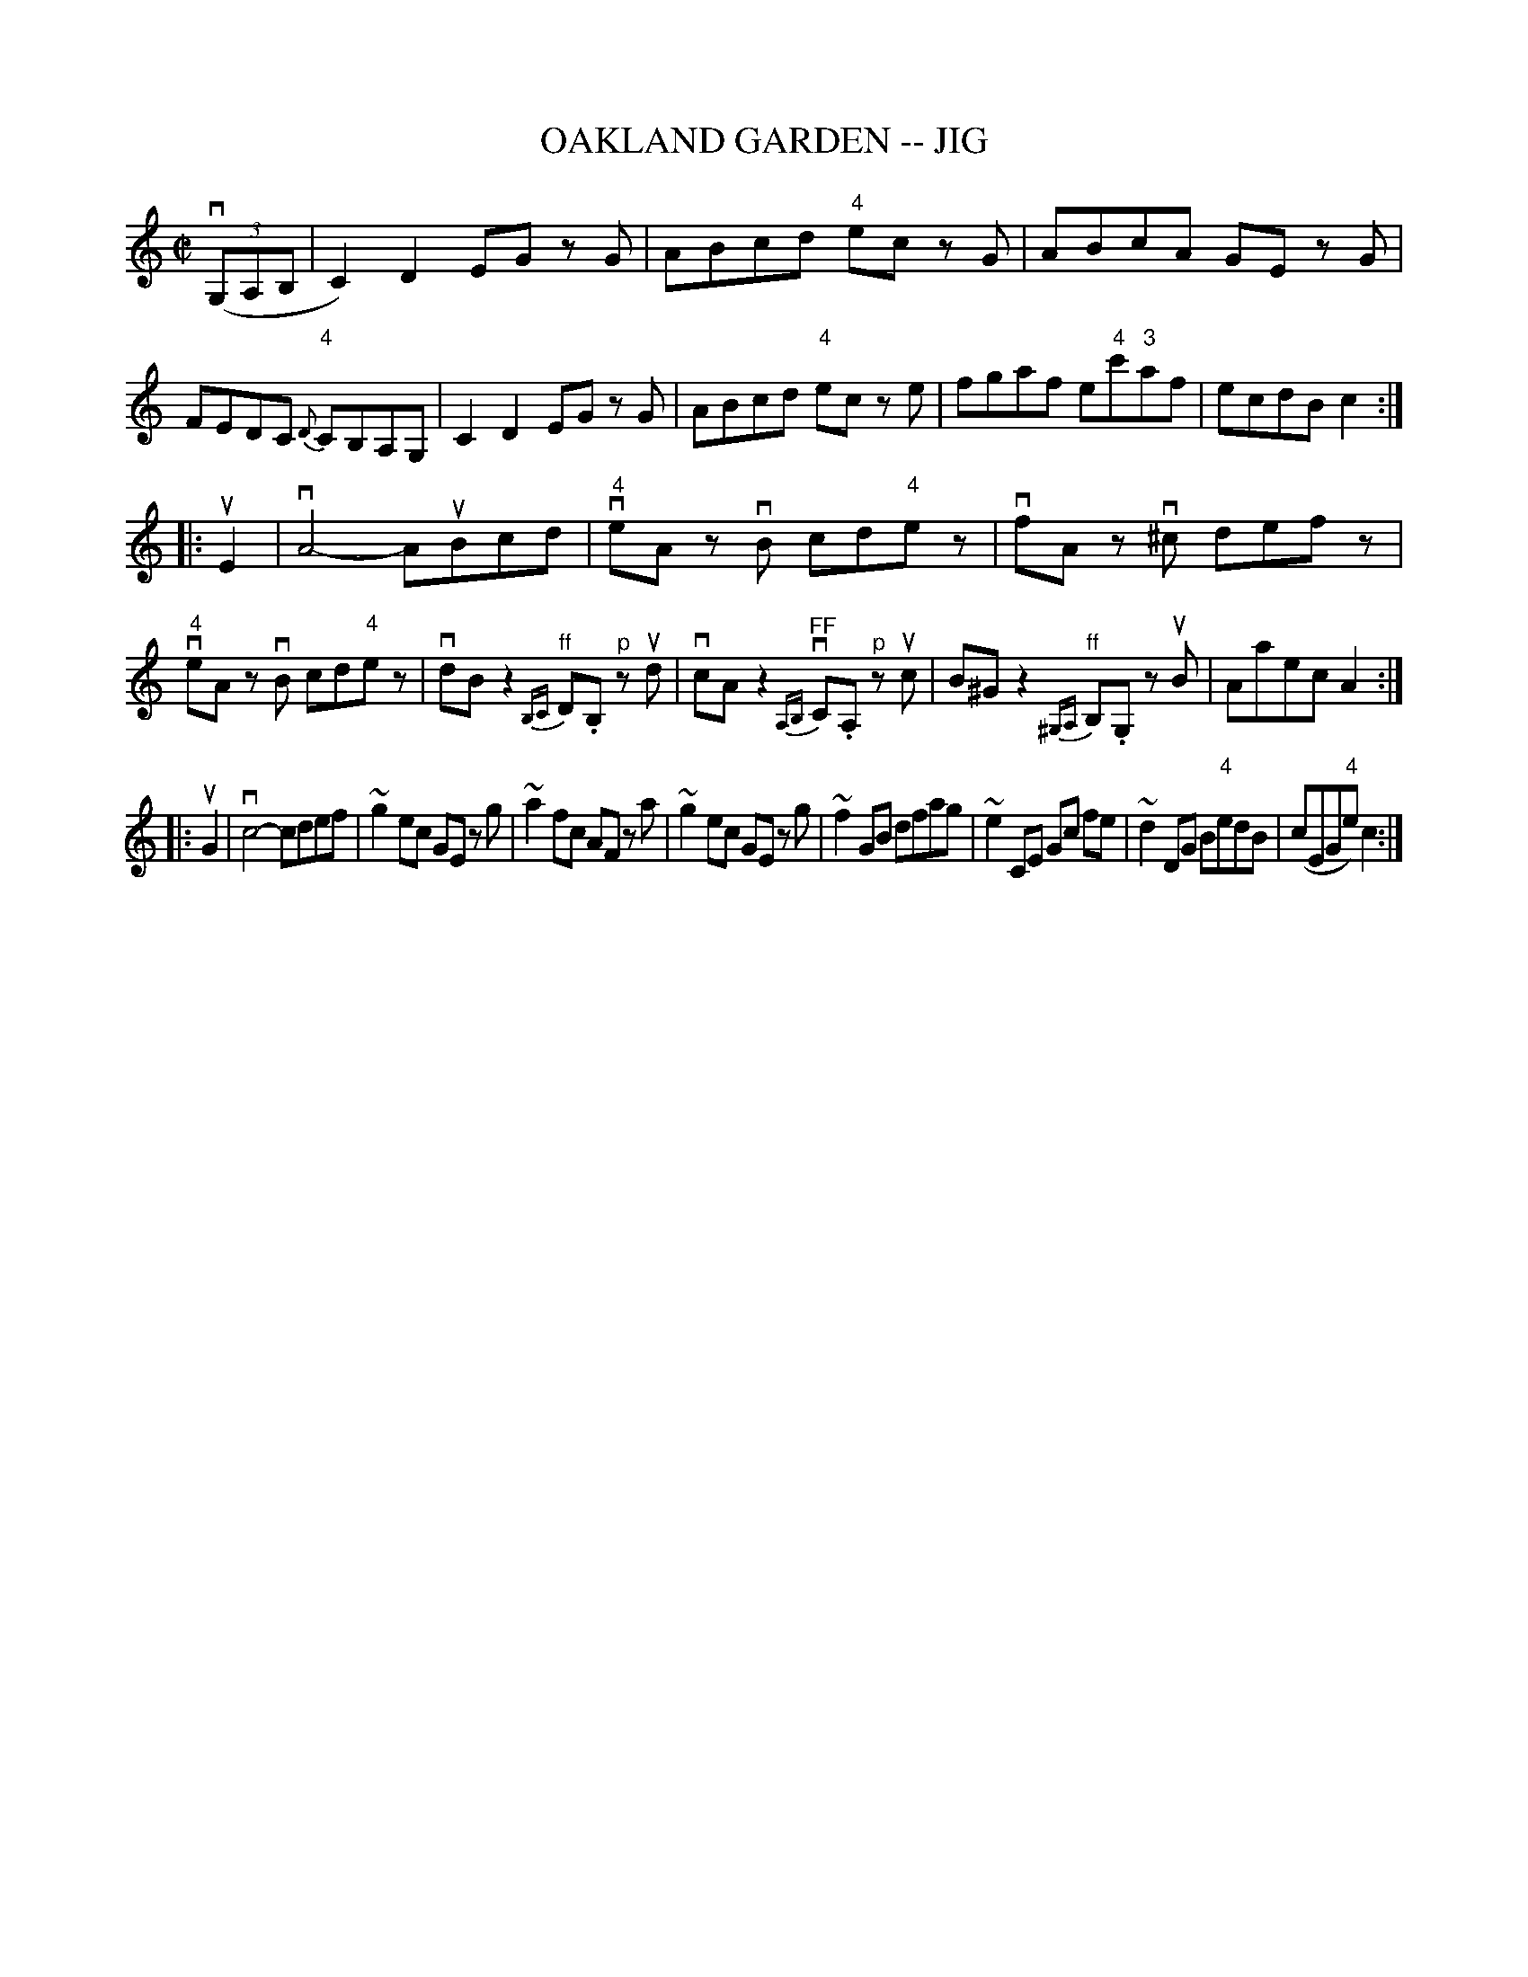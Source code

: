 X: 1
T: OAKLAND GARDEN -- JIG
B: Ryan's Mammoth Collection of Fiddle Tunes
R: jig
M: C|
L: 1/8
Z: Contributed 20011219231555 by John Chambers jmchambers:rcn.com
K: C
(3(vG,A,B, \
| C2) D2 EG zG | ABcd "4"ec zG | ABcA GE zG | FEDC "4"{D}CB,A,G, \
| C2 D2 EG zG | ABcd "4"ec ze | fgaf e"4"c'"3"af | ecdB c2 :|
|: uE2 \
| vA4- AuBcd | "4"veA zvB cd"4"ez | vfA zv^c defz | "4"veA zvB cd"4"ez \
| vdBz2 "^ff"{B,C}D.B, "^p"zud | vcAz2 "^FF"{A,B,}vC.A, "^p"zuc \
| B^Gz2 "^ff"{^G,A,}B,.G, zuB | Aaec A2 :|
|: uG2 \
| vc4- cdef | ~g2 ec GE zg | ~a2 fc AF za | ~g2 ec GE zg \
| ~f2 GB dfag | ~e2 CE Gc fe | ~d2 DG B"4"edB | (cEG"4"e) c2 :|
